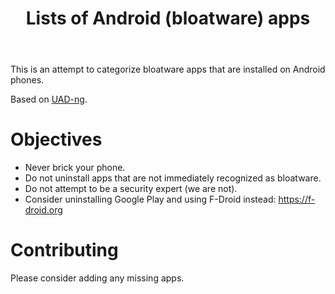 #+TITLE: Lists of Android (bloatware) apps

This is an attempt to categorize bloatware apps that are installed on
Android phones.

Based on [[https://github.com/Universal-Debloater-Alliance/universal-android-debloater-next-generation][UAD-ng]].

[[file:debloated.png]]

* Objectives

- Never brick your phone.
- Do not uninstall apps that are not immediately recognized as bloatware.
- Do not attempt to be a security expert (we are not).
- Consider uninstalling Google Play and using F-Droid instead: https://f-droid.org

* Contributing

Please consider adding any missing apps.
